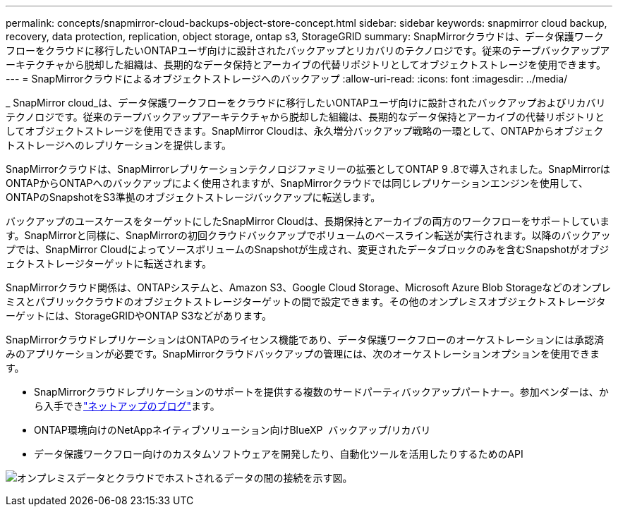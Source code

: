 ---
permalink: concepts/snapmirror-cloud-backups-object-store-concept.html 
sidebar: sidebar 
keywords: snapmirror cloud backup, recovery, data protection, replication, object storage, ontap s3, StorageGRID 
summary: SnapMirrorクラウドは、データ保護ワークフローをクラウドに移行したいONTAPユーザ向けに設計されたバックアップとリカバリのテクノロジです。従来のテープバックアップアーキテクチャから脱却した組織は、長期的なデータ保持とアーカイブの代替リポジトリとしてオブジェクトストレージを使用できます。 
---
= SnapMirrorクラウドによるオブジェクトストレージへのバックアップ
:allow-uri-read: 
:icons: font
:imagesdir: ../media/


[role="lead"]
_ SnapMirror cloud_は、データ保護ワークフローをクラウドに移行したいONTAPユーザ向けに設計されたバックアップおよびリカバリテクノロジです。従来のテープバックアップアーキテクチャから脱却した組織は、長期的なデータ保持とアーカイブの代替リポジトリとしてオブジェクトストレージを使用できます。SnapMirror Cloudは、永久増分バックアップ戦略の一環として、ONTAPからオブジェクトストレージへのレプリケーションを提供します。

SnapMirrorクラウドは、SnapMirrorレプリケーションテクノロジファミリーの拡張としてONTAP 9 .8で導入されました。SnapMirrorはONTAPからONTAPへのバックアップによく使用されますが、SnapMirrorクラウドでは同じレプリケーションエンジンを使用して、ONTAPのSnapshotをS3準拠のオブジェクトストレージバックアップに転送します。

バックアップのユースケースをターゲットにしたSnapMirror Cloudは、長期保持とアーカイブの両方のワークフローをサポートしています。SnapMirrorと同様に、SnapMirrorの初回クラウドバックアップでボリュームのベースライン転送が実行されます。以降のバックアップでは、SnapMirror CloudによってソースボリュームのSnapshotが生成され、変更されたデータブロックのみを含むSnapshotがオブジェクトストレージターゲットに転送されます。

SnapMirrorクラウド関係は、ONTAPシステムと、Amazon S3、Google Cloud Storage、Microsoft Azure Blob Storageなどのオンプレミスとパブリッククラウドのオブジェクトストレージターゲットの間で設定できます。その他のオンプレミスオブジェクトストレージターゲットには、StorageGRIDやONTAP S3などがあります。

SnapMirrorクラウドレプリケーションはONTAPのライセンス機能であり、データ保護ワークフローのオーケストレーションには承認済みのアプリケーションが必要です。SnapMirrorクラウドバックアップの管理には、次のオーケストレーションオプションを使用できます。

* SnapMirrorクラウドレプリケーションのサポートを提供する複数のサードパーティバックアップパートナー。参加ベンダーは、から入手できlink:https://www.netapp.com/blog/new-backup-architecture-snapdiff-v3/["ネットアップのブログ"^]ます。
* ONTAP環境向けのNetAppネイティブソリューション向けBlueXP  バックアップ/リカバリ
* データ保護ワークフロー向けのカスタムソフトウェアを開発したり、自動化ツールを活用したりするためのAPI


image:snapmirror-cloud.gif["オンプレミスデータとクラウドでホストされるデータの間の接続を示す図。"]
